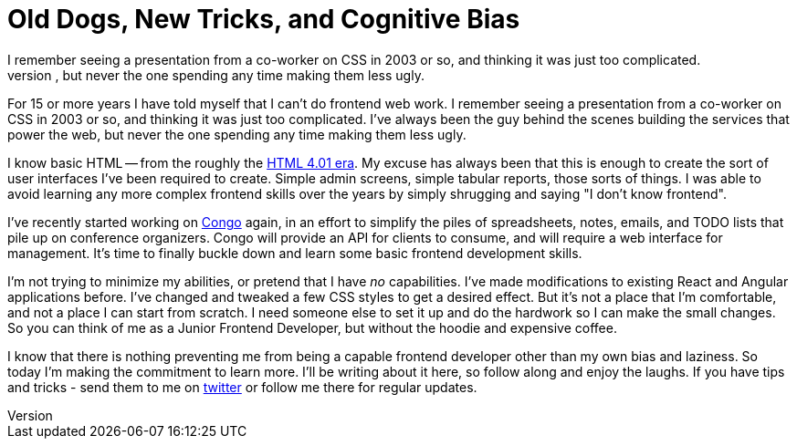 = Old Dogs, New Tricks, and Cognitive Bias 
:date: 2016/06/13 
:draft: false 
:excerpt: >-   For 15 or more years I have told myself that I can't do frontend web work.
I   remember seeing a presentation from a co-worker on CSS in 2003 or so, and   thinking it was just too complicated.
I've always been the guy behind the   scenes building the services that power the web, but never the one spending   any time making them less ugly.
:slug: old-dogs-new-tricks-and-cognitive-bias 
:image_url: /uploads/4bf3e0a2fedc4f02afdd996aea3daf8f.jpg   
:image_credit: 'Old Dogs, New Tricks, and Cognitive Bias'   
:image_credit_url: '#' 


For 15 or more years I have told myself that I can't do frontend web work.
I remember seeing a presentation from a co-worker on CSS in 2003 or so, and thinking it was just too complicated.
I've always been the guy behind the scenes building the services that power the web, but never the one spending any time making them less ugly.
// more

I know basic HTML -- from the roughly the http://www.yourhtmlsource.com/starthere/historyofhtml.html[HTML 4.01 era].
My excuse has always been that this is enough to create the sort of user interfaces I've been required to create.
Simple admin screens, simple tabular reports, those sorts of things.
I was able to avoid learning any more complex frontend skills over the years by simply shrugging and saying "I don't know frontend".

I've recently started working on https://github.com/gopheracademy/congo[Congo] again, in an effort to simplify the piles of spreadsheets, notes, emails, and TODO lists that pile up on conference organizers.
Congo will provide an API for clients to consume, and will require a web interface for management.
It's time to finally buckle down and learn some basic frontend development skills.

I'm not trying to minimize my abilities, or pretend that I have _no_ capabilities.
I've made modifications to existing React and Angular applications before.
I've changed and tweaked a few CSS styles to get a desired effect.
But it's not a place that I'm comfortable, and not a place I can start from scratch.
I need someone else to set it up and do the hardwork so I can make the small changes.
So you can think of me as a Junior Frontend Developer, but without the hoodie and expensive coffee.

I know that there is nothing preventing me from being a capable frontend developer other than my own bias and laziness.
So today I'm making the commitment to learn more.
I'll be writing about it here, so follow along and enjoy the laughs.
If you have tips and tricks - send them to me on https://twitter.com/bketelsen[twitter] or follow me there for regular updates.
